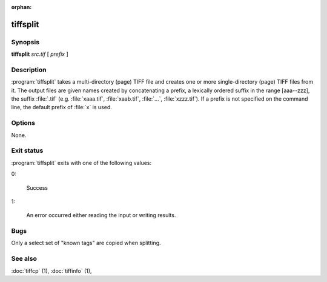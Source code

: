 :orphan:

tiffsplit
=========

.. program:: tiffsplit

Synopsis
--------

**tiffsplit** *src.tif* [ *prefix* ]

Description
-----------

:program:`tiffsplit` takes a multi-directory (page) TIFF
file and creates one or more single-directory (page) TIFF
files from it.
The output files are given names created by concatenating
a prefix, a lexically ordered suffix in the range [aaa--zzz],
the suffix :file:`.tif`
(e.g. :file:`xaaa.tif`, :file:`xaab.tif`, :file:`…`, :file:`xzzz.tif`).
If a prefix is not specified on the command line, the default prefix of
:file:`x` is used.

Options
-------

None.

Exit status
-----------

:program:`tiffsplit` exits with one of the following values:

0:

  Success

1:

  An error occurred either reading the input or writing results.

Bugs
----

Only a select set of "known tags" are copied when splitting.

See also
--------

:doc:`tiffcp` (1),
:doc:`tiffinfo` (1),
